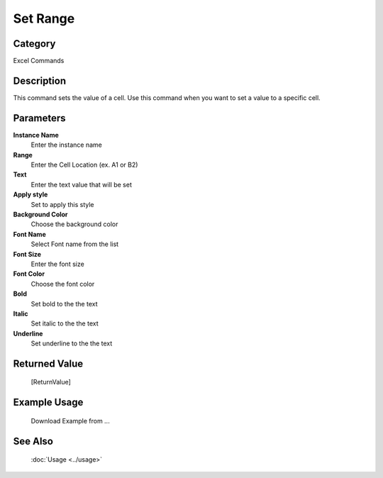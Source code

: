 Set Range
=========

Category
--------
Excel Commands

Description
-----------

This command sets the value of a cell. Use this command when you want to set a value to a specific cell.

Parameters
----------

**Instance Name**
	Enter the instance name

**Range**
	Enter the Cell Location (ex. A1 or B2)

**Text**
	Enter the text value that will be set

**Apply style**
	Set to apply this style

**Background Color**
	Choose the background color

**Font Name**
	Select Font name from the list

**Font Size**
	Enter the font size

**Font Color**
	Choose the font color

**Bold**
	Set bold to the the text 

**Italic**
	Set italic to the the text 

**Underline**
	Set underline to the the text 



Returned Value
--------------
	[ReturnValue]

Example Usage
-------------

	Download Example from ...

See Also
--------
	:doc:`Usage <../usage>`
	
